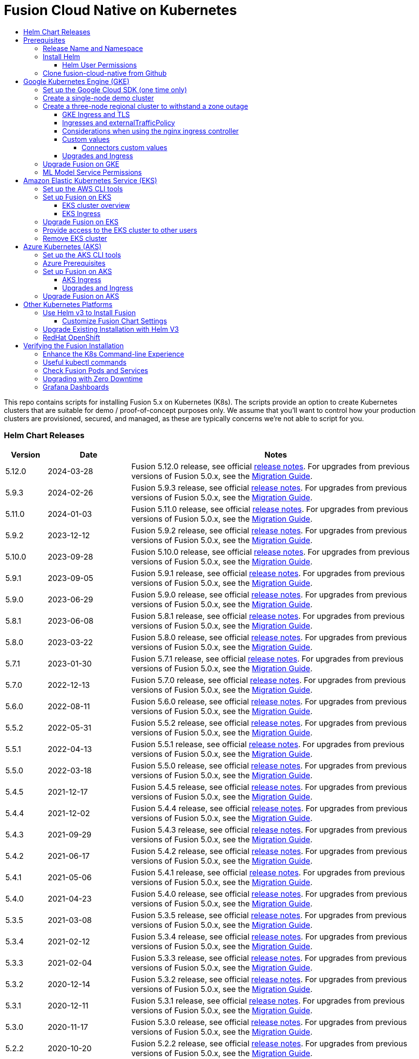 = Fusion Cloud Native on Kubernetes
:toc:
:toclevels: 4
:toc-title:
:migration-guide: https://github.com/lucidworks/fusion-cloud-native/tree/master/migrations

This repo contains scripts for installing Fusion 5.x on Kubernetes (K8s). The scripts provide an option to create Kubernetes clusters that are suitable for demo / proof-of-concept purposes only.
We assume that you'll want to control how your production clusters are provisioned, secured, and managed, as these are typically concerns we're not able to script for you.

// tag::body[]

// tag::releases[]

=== Helm Chart Releases
[width="100%",cols="1,2,7",options="header"]
|=========================================================
|Version|Date|Notes
|5.12.0|2024-03-28|Fusion 5.12.0 release, see official https://doc.lucidworks.com/fusion/5.12/2sq5ks/fusion-5-12-0[release notes]. For upgrades from previous versions of Fusion 5.0.x, see the {migration-guide}[Migration Guide].
|5.9.3|2024-02-26|Fusion 5.9.3 release, see official https://doc.lucidworks.com/fusion/5.9/lqgbgi/fusion-5-9-3[release notes]. For upgrades from previous versions of Fusion 5.0.x, see the {migration-guide}[Migration Guide].
|5.11.0|2024-01-03|Fusion 5.11.0 release, see official https://doc.lucidworks.com/fusion/5.11/dmayvi/fusion-5-11-0[release notes]. For upgrades from previous versions of Fusion 5.0.x, see the {migration-guide}[Migration Guide].
|5.9.2|2023-12-12|Fusion 5.9.2 release, see official https://doc.lucidworks.com/fusion/5.9/39hg5n/fusion-5-9-2[release notes]. For upgrades from previous versions of Fusion 5.0.x, see the {migration-guide}[Migration Guide].
|5.10.0|2023-09-28|Fusion 5.10.0 release, see official https://doc.lucidworks.com/fusion/5.10/ce6szc/fusion-5-10-0[release notes]. For upgrades from previous versions of Fusion 5.0.x, see the {migration-guide}[Migration Guide].
|5.9.1|2023-09-05|Fusion 5.9.1 release, see official https://doc.lucidworks.com/fusion/5.9/ht2sax/fusion-5-9-1[release notes]. For upgrades from previous versions of Fusion 5.0.x, see the {migration-guide}[Migration Guide].
|5.9.0|2023-06-29|Fusion 5.9.0 release, see official http://doc.lucidworks.com/fusion/5.9/kpv8sh/fusion-5-9-0[release notes]. For upgrades from previous versions of Fusion 5.0.x, see the {migration-guide}[Migration Guide].
|5.8.1|2023-06-08|Fusion 5.8.1 release, see official https://doc.lucidworks.com/fusion/5.8/608v1q/fusion-5-8-1[release notes]. For upgrades from previous versions of Fusion 5.0.x, see the {migration-guide}[Migration Guide].
|5.8.0|2023-03-22|Fusion 5.8.0 release, see official https://doc.lucidworks.com/fusion/5.8/2k5m8y/fusion-5-8-0-release-notes[release notes]. For upgrades from previous versions of Fusion 5.0.x, see the {migration-guide}[Migration Guide].
|5.7.1|2023-01-30|Fusion 5.7.1 release, see official https://doc.lucidworks.com/fusion/5.7/dvb7jr/fusion-5-7-1-release-notes[release notes]. For upgrades from previous versions of Fusion 5.0.x, see the {migration-guide}[Migration Guide].
|5.7.0|2022-12-13|Fusion 5.7.0 release, see official https://doc.lucidworks.com/fusion/5.7/3c6x8l/fusion-5-7-0-release-notes[release notes]. For upgrades from previous versions of Fusion 5.0.x, see the {migration-guide}[Migration Guide].
|5.6.0|2022-08-11|Fusion 5.6.0 release, see official https://doc.lucidworks.com/fusion/5.6/mme9fq/fusion-5-6-0-release-notes[release notes]. For upgrades from previous versions of Fusion 5.0.x, see the {migration-guide}[Migration Guide].
|5.5.2|2022-05-31|Fusion 5.5.2 release, see official https://doc.lucidworks.com/fusion/5.5/k63wv1/fusion-5-5-2-release-notes[release notes]. For upgrades from previous versions of Fusion 5.0.x, see the {migration-guide}[Migration Guide].
|5.5.1|2022-04-13|Fusion 5.5.1 release, see official https://doc.lucidworks.com/fusion/5.5/drg5sz/fusion-5-5-1-release-notes[release notes]. For upgrades from previous versions of Fusion 5.0.x, see the {migration-guide}[Migration Guide].
|5.5.0|2022-03-18|Fusion 5.5.0 release, see official https://doc.lucidworks.com/fusion/5.5/301ya6/fusion-5-5-0-release-notes[release notes]. For upgrades from previous versions of Fusion 5.0.x, see the {migration-guide}[Migration Guide].
|5.4.5|2021-12-17|Fusion 5.4.5 release, see official https://doc.lucidworks.com/fusion/5.4/20lnzz/fusion-5-4-5-release-notes[release notes]. For upgrades from previous versions of Fusion 5.0.x, see the {migration-guide}[Migration Guide].
|5.4.4|2021-12-02|Fusion 5.4.4 release, see official https://doc.lucidworks.com/fusion/5.4/z3r8fr/fusion-5-4-4-release-notes[release notes]. For upgrades from previous versions of Fusion 5.0.x, see the {migration-guide}[Migration Guide].
|5.4.3|2021-09-29|Fusion 5.4.3 release, see official https://doc.lucidworks.com/fusion/5.4/so9yqn/fusion-5-4-3-release-notes[release notes]. For upgrades from previous versions of Fusion 5.0.x, see the {migration-guide}[Migration Guide].
|5.4.2|2021-06-17|Fusion 5.4.2 release, see official https://doc.lucidworks.com/fusion/5.4/xl26i1/fusion-5-4-2-release-notes[release notes]. For upgrades from previous versions of Fusion 5.0.x, see the {migration-guide}[Migration Guide].
|5.4.1|2021-05-06|Fusion 5.4.1 release, see official https://doc.lucidworks.com/fusion/5.4/gzd3zh/fusion-5-4-1-release-notes[release notes]. For upgrades from previous versions of Fusion 5.0.x, see the {migration-guide}[Migration Guide].
|5.4.0|2021-04-23|Fusion 5.4.0 release, see official https://doc.lucidworks.com/fusion/5.4/27f812/fusion-5-4-0-release-notes[release notes]. For upgrades from previous versions of Fusion 5.0.x, see the {migration-guide}[Migration Guide].
|5.3.5|2021-03-08|Fusion 5.3.5 release, see official https://doc.lucidworks.com/fusion/5.3/11255/fusion-5-3-5-release-notes[release notes]. For upgrades from previous versions of Fusion 5.0.x, see the {migration-guide}[Migration Guide].
|5.3.4|2021-02-12|Fusion 5.3.4 release, see official https://doc.lucidworks.com/fusion/5.3/11250/fusion-5-3-4-release-notes[release notes]. For upgrades from previous versions of Fusion 5.0.x, see the {migration-guide}[Migration Guide].
|5.3.3|2021-02-04|Fusion 5.3.3 release, see official https://doc.lucidworks.com/fusion/5.3/10919/fusion-5-3-3-release-notes[release notes]. For upgrades from previous versions of Fusion 5.0.x, see the {migration-guide}[Migration Guide].
|5.3.2|2020-12-14|Fusion 5.3.2 release, see official https://doc.lucidworks.com/fusion/5.3/10898/fusion-5-3-2-release-notes[release notes]. For upgrades from previous versions of Fusion 5.0.x, see the {migration-guide}[Migration Guide].
|5.3.1|2020-12-11|Fusion 5.3.1 release, see official https://doc.lucidworks.com/fusion/5.3/10899/fusion-5-3-1-release-notes[release notes]. For upgrades from previous versions of Fusion 5.0.x, see the {migration-guide}[Migration Guide].
|5.3.0|2020-11-17|Fusion 5.3.0 release, see official https://doc.lucidworks.com/fusion/5.3/10876/fusion-5-3-0-release-notes[release notes]. For upgrades from previous versions of Fusion 5.0.x, see the {migration-guide}[Migration Guide].
|5.2.2|2020-10-20|Fusion 5.2.2 release, see official https://doc.lucidworks.com/fusion/5.3/10877/fusion-5-2-2-release-notes[release notes]. For upgrades from previous versions of Fusion 5.0.x, see the {migration-guide}[Migration Guide].
|5.1.5|2020-10-20|Fusion 5.1.5 release, see official https://doc.lucidworks.com/fusion/5.3/10880/fusion-5-1-5-release-notes[release notes]. For upgrades from previous versions of Fusion 5.0.x, see the {migration-guide}[Migration Guide].
|5.2.0|2020-08-18|Fusion 5.2.0 release, see official https://doc.lucidworks.com/fusion/5.3/10878/fusion-5-2-0-release-notes[release notes]. For upgrades from previous versions of Fusion 5.0.x, see the {migration-guide}[Migration Guide].
|5.1.4|2020-06-25|Fusion 5.1.4 release, see official https://doc.lucidworks.com/fusion/5.3/10885/fusion-5-1-4-release-notes[release notes]. For upgrades from previous versions of Fusion 5.0.x, see the {migration-guide}[Migration Guide].
|5.1.3|2020-06-18|Fusion 5.1.3 release, see official https://doc.lucidworks.com/fusion/5.3/10887/fusion-5-1-3-release-notes[release notes]. For upgrades from previous versions of Fusion 5.0.x, see the {migration-guide}[Migration Guide].
|5.1.2|2020-05-14|Fusion 5.1.2 release, see official https://doc.lucidworks.com/fusion/5.3/10879/fusion-5-1-2-release-notes[release notes]. For upgrades from previous versions of Fusion 5.0.x, see the {migration-guide}[Migration Guide]. *IMPORTANT*: Fusion 5.1.2 *does not work* with Kubernetes version 1.17+ due to an issue introduced in Java 1.8.0_252 which prevents access to the K8s API service[release notes]. If you're running K8s 1.17+, please run Fusion 5.1.1 until 5.1.3 is released.
|5.1.1|2020-04-08|Fusion 5.1.1 release, see official https://doc.lucidworks.com/fusion/5.3/10882/fusion-5-1-1-release-notes[release notes]. For upgrades from previous versions of Fusion 5.0.x, see the {migration-guide}[Migration Guide].
|5.1.0|2020-03-12|Fusion 5.1.0 release, see official https://doc.lucidworks.com/fusion/5.3/10883/fusion-5-1-0-release-notes[release notes]. For upgrades from previous versions of Fusion 5.0.x, see the {migration-guide}[Migration Guide].
|5.0.3-4|2020-02-26|Updated query pipeline service to support filtering Solr pods by hostname regex match, e.g. `lw.nodeFilter=host:search` will send queries to Solr pods that contain "search" in their hostname. This is useful when using TLOG and PULL replica types where you don’t want queries to go to nodes hosting TLOG replicas and only want to target PULL replicas.
|5.0.3-3|2020-02-19|Updated `apiVersion` to `apps/v1` for the logstash statefulset to support Kubernetes v1.17+. If you're running previous versions of the Fusion 5 Helm chart, you will need to delete the logstash statefulset before upgrading to `5.0.3-3` (or beyond); `kubectl delete sts <RELEASE>-logstash`. The logstash statefulset will get re-created during the upgrade; this operation does not delete the PVC, so the data will remain intact.
|5.0.3-2|2020-01-23|Improved accuracy of histogram metrics reported for query pipelines. Improved the ML model service Helm chart to allow easier overriding of the Python sidecar image.
|5.0.3-1|2020-01-08|Update `webapps` service to correctly deploy AppStudio WAR files
|5.0.2|2019-12-18|Fusion 5.0.2 release, see official https://doc.lucidworks.com/fusion/5.3/10886/fusion-5-0-2-release-notes[release notes]. Please be sure to upgrade to Helm v3 for installing Fusion 5.0.2.
|=========================================================

__Please update the `CHART_VERSION` in the upgrade script for your cluster to point at the latest version of the Helm chart.__

// end::releases[]

// tag::prerequisites[]
== Prerequisites

This section covers prerequisites and background knowledge needed to help you understand the structure of this document and how the Fusion installation process works with Kubernetes.

=== Release Name and Namespace

Before installing Fusion, you need to choose a https://kubernetes.io/docs/concepts/overview/working-with-objects/namespaces/[Kubernetes namespace] to install Fusion into.
Think of a K8s namespace as a virtual cluster within a physical cluster. You can install multiple instances of Fusion in the same cluster *in separate namespaces*.
However, please [.underline]#do not# install more than one Fusion release in the same namespace.

__NOTE: All Fusion services must run in the same namespace, i.e. you should not try to split a Fusion cluster across multiple namespaces.__

Use a short name for the namespace, containing only letters, digits, or dashes (no dots or underscores). The setup scripts in this repo use the namespace for the Helm release name by default.

=== Install Helm

Helm is a package manager for Kubernetes that helps you install and manage applications on your Kubernetes cluster.
Regardless of which Kubernetes platform you're using, you need to install *`helm`* as it is required to install Fusion for any K8s platform.
On MacOS, you can do:
```
brew install kubernetes-helm
```
If you already have helm installed, make sure you're using the latest version:
```
brew upgrade kubernetes-helm
```
For other OS, please refer to the Helm installation docs: https://helm.sh/docs/using_helm/

The Fusion helm chart requires that helm is greater than version `3.0.0`; check your Helm version by running `helm version --short`.

==== Helm User Permissions

If you require that fusion is installed by a user with minimal permissions, instead of an admin user, then the role and cluster role that will have to be assigned to the user within the namespace that you wish to install fusion in are documented in the `install-roles` directory.

[NOTE]
When working with Kubernetes on the command-line, it's useful to create a shell alias for `kubectl`, e.g.:
```
alias k=kubectl
```

To use these role in a cluster, as an admin user first create the namespace that you wish to install fusion into:
```
k create namespace fusion-namespace
```
Apply the `role.yaml` and `cluster-role.yaml` files to that namespace

```
k apply -f cluster-role.yaml
k config set-context --current --namespace=$NAMESPACE
k apply -f role.yaml
```

Then bind the rolebinding and clusterolebinding to the install user:

```
k create --namespace fusion-namespace rolebinding fusion-install-rolebinding --role fusion-installer --user <install_user>
k create clusterrolebinding fusion-install-rolebinding --clusterrole fusion-installer --user <install_user>
```

You will then be able to run the `helm install` command as the `<install_user>`

=== Clone fusion-cloud-native from Github

You should clone this repo from github as you'll need to run the scripts on your local workstation:
```
git clone https://github.com/lucidworks/fusion-cloud-native.git
```

You should get into the habit of pulling this repo for the latest changes before performing any maintenance operations on your Fusion cluster to ensure you have the latest updates to the scripts.
```
cd fusion-cloud-native
git pull
```

Cloning the github repo is preferred so that you can pull in updates to the scripts, but if you are not a git user, then you can download the project: https://github.com/lucidworks/fusion-cloud-native/archive/master.zip.
Once downloaded, extract the zip and cd into the `fusion-cloud-native-master` directory.

// end::prerequisites[]

== Google Kubernetes Engine (GKE)

// tag::gke[]

The https://github.com/lucidworks/fusion-cloud-native/blob/master/setup_f5_gke.sh[`setup_f5_gke.sh` script^] provided in this repo is strictly optional.
The script is mainly to help those new to Kubernetes and/or Fusion get started quickly.
If you're already familiar with K8s, Helm, and GKE, then you can skip the script and just use Helm directly to install Fusion into an existing cluster or one you create yourself using the process described <<helm-only,here>>.

If you're new to Google Cloud Platform (GCP), then you need an account on https://console.cloud.google.com/freetrial/intro[Google Cloud Platform^] before you can begin deploying Fusion on GKE.

[[sdk-setup]]
=== Set up the Google Cloud SDK (one time only)

If you've already installed the `gcloud` command-line tools, you can skip to <<cluster-create,Create a Fusion cluster in GKE>>.

These steps set up your local Google Cloud SDK environment so that you're ready to use the command-line tools to manage your Fusion deployment.

Usually, you only need to perform these setup steps once.  After that, you're ready to link:#cluster-create[create a cluster].

For a nice getting started tutorial for GKE, see: https://codelabs.developers.google.com/codelabs/cloud-gke-workshop-v2/#1

.How to set up the Google Cloud SDK
. https://console.cloud.google.com/apis/library/container.googleapis.com?q=kubernetes%20engine[Enable the Kubernetes Engine API^].
. Log in to Google Cloud: `gcloud auth login`
. Set up the Google Cloud SDK:
.. `gcloud config set compute/zone <zone-name>`
+
If you are working with regional clusters instead of zone clusters, use `gcloud config set compute/region <region-name>` instead.
.. `gcloud config set core/account <email address>`
.. _New GKE projects only:_ `gcloud projects create <new-project-name>`
+
If you have already created a project, for example in the https://console.cloud.google.com/[Google Cloud Platform console^], then skip to the next step.
.. `gcloud config set project <project-name>`

Make sure you install the Kubernetes command-line tool `kubectl` using:
```
gcloud components install kubectl
gcloud components update
```

[[cluster-create]]
=== Create a single-node demo cluster

Run the https://github.com/lucidworks/fusion-cloud-native/blob/master/setup_f5_gke.sh[`setup_f5_gke.sh` script^] to install Fusion 5.x in a GKE cluster. To create a new, single-node *demo* cluster and install Fusion, simply do:
```
./setup_f5_gke.sh -c <cluster_name> -p <gcp_project_id> --create demo
```

Use the `--help` option to see script usage. If you want the script to create a cluster for you, then you need to pass the `--create` option with either `demo` or `multi_az`. If you don't want the script to create a cluster, then you need to create a cluster before running the script and simply pass the name of the existing cluster using the `-c` parameter.

If you pass `--create demo` to the script, then we create a single node GKE cluster (defaults to using `n1-standard-8` node type). The minimum node type you'll need for a 1 node cluster is an `n1-standard-8` (on GKE) which has 8 CPU and 30 GB of memory. This is cutting it very close in terms of resources as you also need to host all of the Kubernetes system pods on this same node. Obviously, this works for kicking the tires on Fusion 5.1 but is not sufficient for production workloads.

You can change the instance type using the `-i` parameter; see: https://cloud.google.com/compute/docs/regions-zones/#available for an list of which machine types are available in your desired region.

__Note: If not provided the script generates a custom values file named `gke_<cluster>_<namespace>_fusion_values.yaml` which you can use to customize the Fusion chart.__

#WARNING# If using Helm V2, the `setup_f5_gke.sh` script installs Helm's `tiller` component into your GKE cluster with the cluster admin role. If you don't want this, then please upgrade to Helm v3.

If you see an error similar to the following, then wait a few seconds and try running the `setup_f5_gke.sh` script again with the same arguments as this is usually a transient issue:
```
Error: could not get apiVersions from Kubernetes: unable to retrieve the complete list of server APIs: metrics.k8s.io/v1beta1: the server is currently unable to handle the request
```

After running the `setup_f5_gke.sh` script, proceed to the <<verifying,Verifying the Fusion Installation>> section below.

When you're ready to deploy Fusion to a production-like environment, refer to the link:https://github.com/lucidworks/fusion-cloud-native/blob/master/survival_guide/2_planning.adoc[Planning^] section of the Survival Guide.

=== Create a three-node regional cluster to withstand a zone outage

With a three-node regional cluster, nodes are deployed across three separate availability zones.

```
./setup_f5_gke.sh -c <cluster> -p <project> -n <namespace> --region <region-name> --create multi_az
```
--
* `<cluster>` value should be the name of a non-existent cluster; the script will create the new cluster.
* `<project>` must match the name of an existing project in GKE. Run `gcloud config get-value project` to get this value, or see the link:#sdk-setup[GKE setup instructions].
* `<namespace>` Kubernetes namespace to install Fusion into, defaults to `default` with release `f5`
* `<region-name>` value should be the name of a GKE region, defaults to `us-west1`. Run `gcloud config get-value compute/zone` to get this value, or see the link:#sdk-setup[GKE setup instructions] to set the value.
--
In this configuration, Kubernetes deploys a ZooKeeper and Solr pod on each of the three nodes, which allows the cluster to retain ZK quorum and remain operational after losing one node, such as during an outage in one availability zone.

When running in a multi-zone cluster, each Solr node has the `solr_zone` system property set to the zone it is running in, such as `-Dsolr_zone=us-west1-a`.

After running the `setup_f5_gke.sh` script, proceed to the <<verifying,Verifying the Fusion Installation>> section below.

When you're ready to deploy Fusion to a production-like environment, refer to the link:https://github.com/lucidworks/fusion-cloud-native/blob/master/survival_guide/2_planning.adoc[Planning^] section of the Survival Guide.

==== GKE Ingress and TLS

The Fusion proxy service provides authentication and serves as an API gateway for accessing all other Fusion services.
It's typical to use an Ingress for TLS termination in front of the proxy service.

The `setup_f5_gke.sh` supports creating an Ingress with an TLS cert for a domain you own by passing: `-t -h <hostname>`

After the script runs, you need to create an A record in GCP's DNS service to map your domain name to the Ingress IP. Once this occurs, our script setup uses https://letsencrypt.org/[Let's Encrypt] to issue a TLS cert for your Ingress.

To see the status of the Let's Encrypt issued certificate, do:
```
kubectl get managedcertificates -n <namespace> -o yaml
```

Please refer to the Kubernetes documentation on configuring an Ingress for GKE: https://cloud.google.com/kubernetes-engine/docs/tutorials/http-balancer[Setting up HTTP Load Balancing with Ingress]

NOTE: The GCP Ingress defaults to a 30 second timeout, which can lead to false negatives for long running requests such as importing apps. To configure the timeout for the backend in kubernetes:

Create a BackendConfig object in your namespace:

```
---
apiVersion: cloud.google.com/v1beta1
kind: BackendConfig
metadata:
  name: backend_config_name
spec:
  timeoutSec: 120
  connectionDraining:
    drainingTimeoutSec: 60
```

Then make sure that the following entries are in the right place in your values.yaml file:

```
api-gateway:
  service:
    annotations:
      beta.cloud.google.com/backend-config: '{"ports": {"6764":"backend_config_name"}}'
```

and upgrade your release to apply the configuration changes


==== Ingresses and externalTrafficPolicy

When running a fusion cluster behind an externally controlled LoadBalancer it can be advantageous
to configure the `externalTrafficPolicy` of the `proxy` service to `Local`. This preserves the client
source IP and avoids a second hop for LoadBalancer and NodePort type services, but risks potentially
imbalanced traffic spreading. Although when running in a cluster with a dedicated pool for spark jobs
that can scale up and down freely it can prevent unwanted request failures. This behaviour can be
altered with the `api-gateway.service.externalTrafficPolicy` value, which is set to `Local` if the example values
file is used.

__You must use `externalTrafficPolicy`=`Local` for the Trusted HTTP Realm to work correctly.__


If you are already using a custom 'values.yaml' file, create an entry for `externalTrafficPolicy` under `api-gateway` service.

```
api-gateway:
  service:
    externalTrafficPolicy: Local
```

==== Considerations when using the nginx ingress controller

If you are using the `nginx` ingress controller to fulfil your ingress definitions there are a couple
of options that are recommended to be set in the configmap:

```
enable-underscores-in-headers: "true"   # Fusion can return some headers that have underscores, these have to be explicitly enabled in nginx
proxy-body-size: "0"        # By default nginx places a maximum size on request bodies, either increase as needed or disable by setting to 0
proxy-read-timeout: "300"   # Increases the timeout for potential slow queries.
```
==== Custom values

There are some example values files that can be used as a starting point for
resources, affinity and replica count configuration in the `example-values` folder.
These can be passed to the install script using the `--values` option, for example:
```
./setup_f5_gke.sh -c <cluster> -p <project> -r <release> -n <namespace> \
  --values example-values/affinity.yaml --values example-values/resources.yaml --values example-values/replicas.yaml
```
The `--values` option can be passed multiple times, if the same configuration property is contained within multiple `values` files then the values from the latest file passed as a `--values` option are used.


// tag::connectors-values[]
===== Connectors custom values

If you are using Fusion 5.9 or later, you can specify resources and replica count per connector. This allows you to set different resource limits for each connector. If you do not set custom values for a connector, that connector uses the default values.

Set each connector's resource values in the `connector-plugin` section under `pluginValues`. The `pluginValues` section is a list of plugins and its resources. The following sample shows an example.

```
 pluginValues:
   - id: "plugin-id" <1>
     resources: <2>
       limits:
         cpu: "2"
         memory: "3Gi"
       requests:
         cpu: "250m"
         memory: "2Gi"
     replicaCount: 1 <3>
```

<1> The plugin ID. The plugin ID must match the plugin ID on the plugin ZIP file. without the `lucidworks.` prefix. For example, if the plugin ID on the plugin ZIP file is `lucidworks.sharepoint-optimized`, the plugin ID is `sharepoint-optimized`.

<2> The resources settings. You may specify the limits, the requests, and the CPU and memory for each.

<3> The number of replicas per connector. This value is 1 by default.

*IMPORTANT* After editing the `connector-plugin` section, you must reinstall the affected connector.

// end::connectors-values[]

==== Upgrades and Ingress

*IMPORTANT* If you used the `-t -h <hostname>` options when installing your cluster, our script created an additional values yaml file named `tls-values.yaml`.

To make things easier for you when upgrading, you should add the settings from this file into your main custom values yaml file, e.g.:
```
api-gateway:
  service:
    type: "NodePort"
  ingress:
    enabled: true
    host: "<hostname>"
    tls:
      enabled: true
    annotations:
      "networking.gke.io/managed-certificates": "<RELEASE>-managed-certificate"
      "kubernetes.io/ingress.class": "gce"
```
This way you don't have to remember to pass the additional `tls-values.yaml` file when upgrading.

// end::gke[]

=== Upgrade Fusion on GKE

// tag::upgrade-gke[]

Before you begin, please consult the {migration-guide}[Migration Guide].

During installation, the setup script generates a file named `gke_<cluster>_<release>_fusion_values.yaml`; use this file to customize Fusion settings.

In addition, the setup script creates a helper upgrade script to streamline the upgrade process. Look in the directory where you ran the setup script initially for a file named:

```
gke_<cluster>_<release>_upgrade_fusion.sh
```
where `<release>` is typically the same as your namespace unless you overrode the default value using the `-r` option.

After running the upgrade, use `kubectl get pods` to see the changes being applied to your cluster. It may take several minutes to perform the upgrade as new Docker images need to be pulled from DockerHub.
To see the versions of running pods, do:
```
kubectl get po -o jsonpath='{..image}'  | tr -s '[[:space:]]' '\n' | sort | uniq
```

// end::upgrade-gke[]

=== ML Model Service Permissions

// tag::ml-gke-permissions[]

A user must grant permissions to the Google service account so the ML Model Service can use Google Cloud Storage. This way you can always reference your model even if nodes are created or destroyed as part of cluster scaling.

Grant the default service account read/write access to a GCS bucket by upgrading with these changes: 

To get the service account, do:

```
gcloud iam service-accounts list | grep 'default service' | grep compute
```

In the values.yaml, provide:

```
ml-model-service:
  modelRepoImpl: gcs
  gcsBucketName: <GCS_BUCKET_NAME>
  gcsBaseDirectoryName: dev
```

// end::ml-gke-permissions[]

== Amazon Elastic Kubernetes Service (EKS)

// tag::eks[]

The https://github.com/lucidworks/fusion-cloud-native/blob/master/setup_f5_eks.sh[`setup_f5_eks.sh` script^] provided in this repo is strictly optional.
The script is mainly to help those new to Kubernetes and/or Fusion get started quickly.
If you're already familiar with K8s, Helm, and EKS, then you use Helm directly to install Fusion into an existing cluster or one you create yourself using the process described <<helm-only,here>>.

If you're new to Amazon Web Services (AWS), then please visit the Amazon Web Services https://aws.amazon.com/getting-started/[Getting Started Center] to set up an account.

If you're new to Kubernetes and EKS, then we recommend going through Amazon's https://eksworkshop.com/introduction/[EKS Workshop] before proceeding with Fusion.

[[eks-setup]]
=== Set up the AWS CLI tools

Before launching an EKS cluster, you need to install and configure `kubectl`, `aws`, `eksctl`, `aws-iam-authenticator` using the links provided below:

.Required AWS Command-line Tools:
. kubectl: https://kubernetes.io/docs/tasks/tools/install-kubectl/[Install kubectl]
. aws: https://docs.aws.amazon.com/cli/latest/userguide/cli-chap-install.html[Installing the AWS CLI]
. eksctl: https://docs.aws.amazon.com/eks/latest/userguide/getting-started-eksctl.html[Getting Started with eksctl]
. aws-iam-authenticator: https://docs.aws.amazon.com/eks/latest/userguide/install-aws-iam-authenticator.html[AWS IAM Authenticator for Kubernetes]

Run `aws configure` to configure a profile for authenticating to AWS. You'll use the profile name you configure in this step, which defaults to `default`, as the `-p` argument to the `setup_f5_eks.sh` script in the next section.

NOTE: When working in Ubuntu, avoid using the eksctl snap version. Alternative sources can have different versions that could cause command failures. Also, always make sure you are using the latest version for each one of the required tools.

[[eks-cluster-create]]
=== Set up Fusion on EKS

To create a cluster in EKS the following IAM policies are required:

* AmazonEC2FullAccess
* AWSCloudFormationFullAccess

.EKS Permissions
|===

| eks:DeleteCluster | eks:UpdateClusterVersion | eks:ListUpdates | eks:DescribeUpdate

| eks:DescribeCluster | eks:ListClusters | eks:CreateCluster |  |

|===

.VPC Permissions
|===

| ec2:DeleteSubnet | ec2:DeleteVpcEndpoints | ec2:CreateVpc | ec2:AttachInternetGateway

| ec2:DetachInternetGateway | ec2:DisassociateSubnetCidrBlock | ec2:DescribeVpcAttribute | ec2:AssociateVpcCidrBlock

| ec2:ModifySubnetAttribute | ec2:DisassociateVpcCidrBlock | ec2:CreateVpcEndpoint | ec2:DescribeVpcs

| ec2:CreateInternetGateway | ec2:AssociateSubnetCidrBlock | ec2:ModifyVpcAttribute | ec2:DeleteInternetGateway

| ec2:DeleteVpc | ec2:CreateSubnet | ec2:DescribeSubnets | ec2:ModifyVpcEndpoint

|===


.IAM Permissions
|===

| iam:CreateInstanceProfile | iam:DeleteInstanceProfile | iam:GetRole | iam:GetPolicyVersion

| iam:UntagRole | iam:GetInstanceProfile | iam:GetPolicy | iam:TagRole

| iam:RemoveRoleFromInstanceProfile | iam:DeletePolicy | iam:CreateRole | iam:DeleteRole

| iam:AttachRolePolicy | iam:PutRolePolicy | iam:ListInstanceProfiles | iam:AddRoleToInstanceProfile

| iam:CreatePolicy | iam:ListInstanceProfilesForRole | iam:PassRole | iam:DetachRolePolicy

| iam:DeleteRolePolicy | iam:CreatePolicyVersion | iam:GetRolePolicy | iam:DeletePolicyVersion

|===

Download and run the https://github.com/lucidworks/fusion-cloud-native/blob/master/setup_f5_eks.sh[`setup_f5_eks.sh` script^] to install Fusion 5.x in an EKS cluster. 

NOTE: This script does not support multiple node pools and should not be used for production clusters.

* To create a new cluster and install Fusion, run the following command:
+
[source,bash]
----
./setup_f5_eks.sh -c my-eks-cluster -p profile-name -n fusion-namespace --create demo 
----
+
** Replace `my-eks-cluster`, `profile-name`, and `fusion-namespace` with your cluster, profile, and namespace values.
** Pass the `--create` option with either `demo` or `multi_az`.
* To use an existing cluster and install Fusion, run the following command:
+
[source,bash]
----
./setup_f5_eks.sh -c cluster-name -p profile-name
----
+
** Replace `cluster-name` with the name of the cluster you already created.
** Replace `profile-name` with the name of your profile.

The profile is automatically set to `default` if you ran the AWS configure command without giving the profile a name.

Use the `--help` option to see full script usage.

WARNING: If using Helm V2, the `setup_f5_eks.sh` script installs Helm's `tiller` component into your EKS cluster with the cluster admin role. If you don't want this, then please upgrade to Helm v3.

WARNING: The `setup_f5_eks.sh` script creates a service account that provides S3 read-only permissions to the created pods.

After running the `setup_f5_eks.sh` script, proceed to the <<verifying,Verifying the Fusion Installation>> section below.

==== EKS cluster overview

The EKS cluster is created using `eksctl` (https://eksctl.io/). By default it will setup the following resources in your AWS account:

- A dedicated VPC for the EKS cluster in the specified region with CIDR: `192.168.0.0/16`
- 3 Public and 3 Private subnets within the created VPC, each with a `/19` CIDR range, along with the corresponding route tables.
- A NAT gateway in each Public subnet
- An Auto Scaling Group of the instance type specified by the script, which defaults to `m5.2xlarge`, with 3 instances spanning the public subnets.

See https://eksctl.io/usage/vpc-networking/ for more information on the networking setup.

==== EKS Ingress

The `setup_f5_eks.sh` script exposes the Fusion proxy service on an external DNS name provided by an ELB over HTTP. This is done for demo or getting started purposes. However, you're strongly encouraged to configure a K8s Ingress with TLS termination in front of the proxy service.
See: https://aws.amazon.com/premiumsupport/knowledge-center/terminate-https-traffic-eks-acm/

Our EKS script creates a classic ELB for exposing fusion proxy service. In case you need to change this behavior and use https://github.com/kubernetes-sigs/aws-load-balancer-controller[AWS Load Balancer Controller^] instead you can use the following parameters when  running the `setup_f5_eks.sh` script:

```
--deploy-alb     # Tells the script to deploy an ALB
```

By default the `kube-system` namespace is being used for installing the `aws-load-balancer-controller` because pods `priorityClassName` is set to `system-cluster-critical`.

In case you need to deploy an internal ALB you can use the `--internal-alb` option. This will create the nodes in the internal subnets. Fusion will be reachable from an AWS instance located in any of the external subnets on the same VPC. To use an ALB also an ingress with a DNS name is required, you can use the `-h` option to create an ingress with the required DNS name.

Finally, use Route 53 or your DNS provider for creating an A ALIAS DNS record for your DNS name pointing to the ingress ADRESS. You can get the address listing the ingress using the command `kubectl get ing`.


// end::eks[]

=== Upgrade Fusion on EKS

// tag::upgrade-eks[]

Before you begin, please consult the {migration-guide}[Migration Guide].

To make things easier for you, our setup script creates an upgrade script you can use to perform upgrades, see:

```
eks_<cluster>_<release>_upgrade_fusion.sh
```
// end::upgrade-eks[]

// tag::eks[]
=== Provide access to the EKS cluster to other users

Initially, only the user that created the Amazon EKS cluster has `system:masters` permissions to configure the cluster. In order to extend the permissions, a `ConfigMap` should be created to allow access to IAM users or roles.

For providing these permissions, use the following yaml file as a template, replacing the required values:

aws-auth.yaml
```
apiVersion: v1
kind: ConfigMap
metadata:
  name: aws-auth
  namespace: kube-system
data:
  mapRoles: |
    - rolearn: <node_instance_role_arn>
      username: system:node:{{EC2PrivateDNSName}}
      groups:
        - system:bootstrappers
        - system:nodes
  mapUsers: |
    - userarn: arn:aws:iam::<account_id>:user/<username>
      username: <username>
      groups:
        - system:masters
```

Use the following command for applying the yaml file: `kubectl apply -f aws-auth.yaml`

=== Remove EKS cluster

In case you have deployed an ALB ingress controller, you would need to remove the policy that was created for managing the ALB before removing the cluster. You can use the following command for it:

```
aws iam --profile <profile-name> delete-policy --policy-arn arn:aws:iam::<account_id>:policy/eksctl-<cluster-name>-alb-policy
```

Also you can remove it manually using the https://console.aws.amazon.com/iam/home?region=us-west-2#/policies[AWS IAM console], searching for `eksctl-<cluster-name>-alb-policy`.

After that you should remove the ALB with `helm delete`, list the current releases with `helm list`.

The EKS cluster is created using Cloudformation stacks so you need to remove them to delete the cluster, you can check them in the https://us-west-2.console.aws.amazon.com/cloudformation/home?region=us-west-2#/stacks?filteringText=&filteringStatus=active&viewNested=true&hideStacks=false[AWS Cloudformation Console], check for the following stacks:

- eksctl-<cluster-name>-nodegroup-standard-workers
- eksctl-<cluster-name>-cluster

The `eksctl-<cluster-name>-nodegroup-standard-workers` stack should be the first to be removed. After that we can remove the `eksctl-<cluster-name>-cluster` stack.

Also you can use the following commands>:
```
aws cloudformation --profile <profile-name> delete-stack --stack-name eksctl-<cluster-name>-nodegroup-standard-workers
aws cloudformation --profile <profile-name> delete-stack --stack-name eksctl-<cluster-name>-cluster

```

// end::eks[]

== Azure Kubernetes (AKS)

// tag::aks[]

The https://github.com/lucidworks/fusion-cloud-native/blob/master/setup_f5_aks.sh[`setup_f5_aks.sh` script^] provided in this repo is strictly optional.
The script is mainly to help those new to Kubernetes and/or Fusion get started quickly.
If you're already familiar with K8s, Helm, and AKS, then you use Helm directly to install Fusion into an existing cluster or one you create yourself using the process described <<helm-only,here>>.

If you're new to Azure, then please visit https://azure.microsoft.com/en-us/free/search/[^] to set up an account.

[[aks-setup]]
=== Set up the AKS CLI tools

Before launching an AKS cluster, you need to install and configure `kubectl` and `az` using the links provided below:

.Required AKS Command-line Tools:
. `kubectl`: https://kubernetes.io/docs/tasks/tools/install-kubectl/[Install kubectl]
. `az`: https://docs.microsoft.com/en-us/cli/azure/install-azure-cli?view=azure-cli-latest[Installing the Azure CLI]

To confirm your account access and command-line tools are set up correctly, run the `az login` command (`az login –help` to see available options).

=== Azure Prerequisites

To launch a cluster in AKS (or pretty much do anything with Azure) you need to setup a Resource Group. Resource Groups are a way of organizing and managing related resources in Azure.
For more information about resource groups, see https://docs.microsoft.com/en-us/azure/azure-resource-manager/resource-group-overview#resource-groups[^].

You also need to choose a location where you want to spin up your AKS cluster, such as `westus2`. For a list of locations you can choose, see https://azure.microsoft.com/en-us/global-infrastructure/locations/[^].

Use the Azure console in your browser to create a resource group, or simply do:
```
az group create -g $AZURE_RESOURCE_GROUP -l $AZURE_LOCATION
```

.To recap, you should have the following requirements in place:
. Azure Account set up.
. `azure-cli` (`az`) command-line tools installed.
. `az` login working.
. Created an Azure Resource Group and selected a location to launch the cluster.

[[aks-cluster-create]]
=== Set up Fusion on AKS

Download and run the https://github.com/lucidworks/fusion-cloud-native/blob/master/setup_f5_aks.sh[`setup_f5_aks.sh` script^] to install Fusion 5.x in a AKS cluster. To create a new cluster and install Fusion, simply do:
```
./setup_f5_aks.sh -c <cluster_name> -p <aks_resource_group>
```
If you don't want the script to create a cluster, then you need to create a cluster before running the script and simply pass the name of the existing cluster using the `-c` parameter.

Use the `--help` option to see full script usage.

By default, our script installs Fusion into the default namespace; think of a K8s namespace as a virtual cluster within a physical cluster. You can install multiple instances of Fusion in the same cluster in separate namespaces. However, please do not install more than one Fusion release in the same namespace.

You can override the namespace using the `-n` option. In addition, our script uses f5 for the Helm release name; you can customize this using the `-r` option. Helm uses the release name you provide to track a specific instance of an installation, allowing you to perform updates and rollback changes for that specific release only.

You can also pass the `--preview` option to the script, which enables soon-to-be-released features for AKS, such as deploying a multi-zone cluster across 3 availability zones for higher availability guarantees. For more information about the Availability Zone feature, see https://docs.microsoft.com/en-us/azure/aks/availability-zones[^].

It takes a while for AKS to spin up the new cluster. The cluster will have three Standard_D4_v3 nodes which have 4 CPU cores and 16 GB of memory. Behind the scenes, our script calls the `az aks create` command.

WARNING: If using Helm V2, the `setup_f5_aks.sh` script installs Helm's `tiller` component into your AKS cluster with the cluster admin role. If you don't want this, then please upgrade to Helm v3.

After running the `setup_f5_aks.sh` script, proceed to <<verifying,Verifying the Fusion Installation>>.

==== AKS Ingress

The `setup_f5_aks.sh` script exposes the Fusion proxy service on an external IP over HTTP. This is done for demo or getting started purposes. However, you're strongly encouraged to configure a K8s Ingress with TLS termination in front of the proxy service.

Use the `-t` and `-h <hostname>` options to have our script create an Ingress with a TLS certificate issued by Let's Encrypt.

==== Upgrades and Ingress

IMPORTANT: If you used the `-t -h <hostname>` options when installing your cluster, our script created an additional values yaml file named `tls-values.yaml`.

To make things easier for you when upgrading, you should add the settings from this file into your main custom values yaml file.  For example:
```
api-gateway:
  service:
    type: "NodePort"
  ingress:
    enabled: true
    host: "<hostname>"
    tls:
      enabled: true
    annotations:
      "networking.gke.io/managed-certificates": "<RELEASE>-managed-certificate"
      "kubernetes.io/ingress.class": "gce"
```
This way, you don't have to remember to pass the additional `tls-values.yaml` file when upgrading.
// end::aks[]

=== Upgrade Fusion on AKS

// tag::upgrade-aks[]

Before you begin, please consult the {migration-guide}[Migration Guide].

To make things easier for you, our setup script creates an upgrade script you can use to perform upgrades, see:

```
aks_<cluster>_<release>_upgrade_fusion.sh
```
// end::upgrade-aks[]

== Other Kubernetes Platforms

// tag::other[]

If you're not running on a managed K8s platform like GKE, AKS, or EKS, you can use Helm to install the Fusion chart to an existing Kubernetes cluster. 

Fusion version 5.5 now includes support for the Rancher Kubernetes Engine (RKE) platform. Before deploying Fusion to RKE, you must download and install the link:https://rancher.com/docs/rke/latest/en/[RKE^] software. After configuring your cluster, you can proceed with the Helm v3 installation.

[NOTE]
You must have a working cluster configured before performing the Helm v3 installation. 


[[helm-only]]
=== Use Helm v3 to Install Fusion

You should upgrade to the latest version of Helm v3 for working with Fusion. If you need to keep Helm V2 for other clusters,
ensure Helm V3 is ahead of Helm V2 in your working shell's PATH before proceeding.

==== Customize Fusion Chart Settings

Fusion aims to be well-configured out-of-the-box, but you can customize any of the built-in settings using a custom values `YAML` file. If you use one of our setup scripts, such as `setup_f5_gke.sh`, then it will create a custom values YAML file for you the first time you run it using the https://github.com/lucidworks/fusion-cloud-native/blob/master/customize_fusion_values.yaml.example[`customize_fusion_values.yaml.example`^] as a template.

If you're working with Helm directly and not using one of our setup scripts, then run the https://github.com/lucidworks/fusion-cloud-native/blob/master/customize_fusion_values.sh[`customize_fusion_values.sh`^] script to create a custom values YAML file from our https://github.com/lucidworks/fusion-cloud-native/blob/master/customize_fusion_values.yaml.example[`customize_fusion_values.yaml.example`^] template as a starting point:
```
./customize_fusion_values.sh  -c <cluster> -n <namespace> \
  --provider <provider> --num-solr 1 --node-pool "<node_pool>"
```

NOTE: Pass `--help` for usage details.

In this example:

* `<provider>` is the K8s platform you're running on, such as `gke`

* `<cluster>` is the name of your cluster

* `<namespace>` is the K8s namespace where you plan to install Fusion

NOTE: The `--node-pool` option specifies the node selector label for determining which nodes to run Fusion pods. You can pass `"{}"` to let Kubernetes decide which nodes to schedule pods on.

This file is referred to as `${MY_VALUES}` in the commands belo. Replace the filename with the correct filename for your environment. Keep this file handy, as you'll need it to customize Fusion settings and upgrade to a newer version.

Review the settings in the custom values YAML file to ensure the defaults are appropriate for your environment, including the number of Solr and Zookeeper replicas.

Add the Lucidworks Helm repo:
```
helm repo add lucidworks https://charts.lucidworks.com
```

The `customize_fusion_values.sh` script creates an upgrade script to install/upgrade Fusion into Kubernetes using Helm. Look in the directory where you ran `customize_fusion_values.sh` for a script named like:
`<provider>_<cluster>_<namespace>_upgrade_fusion.sh`. Run this script to install Fusion.

// end::other[]

===  Upgrade Existing Installation with Helm V3

// tag::upgrade-other[]

Before you begin, please consult the {migration-guide}[Migration Guide].

To update an existing installation, do:
```
RELEASE=f5
NAMESPACE=default
helm repo update
helm upgrade ${RELEASE} "lucidworks/fusion" --namespace "${NAMESPACE}" --values "${MY_VALUES}"
```

Except for Zookeeper, all K8s deployments and statefulsets use a RollingUpdate update policy:
```
  strategy:
    rollingUpdate:
      maxSurge: 25%
      maxUnavailable: 25%
    type: RollingUpdate
```

Zookeeper instances use `OnDelete` to avoid changing critical stateful pods in the Fusion deployment.
To apply changes to Zookeeper after performing the upgrade (uncommon), you need to manually delete the pods. For example:
```
kubectl delete pod f5-zookeeper-0
```

IMPORTANT: Delete one pod at a time, and verify the new pod is healthy and serving traffic before deleting the next healthy pod.

Alternatively, you can set the `updateStrategy` under the `zookeeper` section in your `"${MY_VALUES}"` file:

```
solr:
  ...
  zookeeper:
    updateStrategy:
      type: "RollingUpdate"
```
// end::upgrade-other[]

// tag::other[]
=== RedHat OpenShift

We can deploy Fusion in an existing OpenShift cluster. This cluster should be created using https://cloud.redhat.com/openshift/install[OpenShift Infrastructure Provider^]. A Red Hat Customer Portal account is required. OpenShift Online services are not supported.

The easiest way to install on OpenShift is to run the `setup_f5_k8s.sh` script for your *existing* cluster; use the `--help` option to see script usage. For instance, the following command will install Fusion 5 into the specified namespace (`-n`) and OpenShift cluster (`-c`):

```
./setup_f5_k8s.sh -c <CLUSTER> -n <NAMESPACE> --provider oc
```

Tip: `kubectl` should work with your OpenShift cluster (see: https://docs.openshift.com/container-platform/4.1/cli_reference/usage-oc-kubectl.html) and Lucidworks recommends installing the latest `kubectl` for your workstation instead of using `oc` for installing Fusion 5. However, if you do not have `kubectl` installed, then you'll need to update the upgrade script created by `setup_f5_k8s.sh` to use `oc` instead of `kubectl` (search and replace on the BASH script using a text editor).

When you're ready to deploy Fusion to a production-like environment, refer to the link:https://github.com/lucidworks/fusion-cloud-native/blob/master/survival_guide/2_planning.adoc[Planning^] section of the Survival Guide.

Lucidworks recommends using Helm v3, but in case Tiller is required for Helm v2, the cluster security needs to be relaxed to allow images to run with different UIDs:
```
oc adm policy add-scc-to-group anyuid system:authenticated
```

// end::other[]

// tag::verify[]

[[verifying]]
== Verifying the Fusion Installation

In this section, we provide some tips on how to verify the Fusion installation. 

TIP: Check if the Fusion Admin UI is available at `\https://<fusion-host>:6764/admin/`.

Let's review some useful kubectl commands.

=== Enhance the K8s Command-line Experience

Here is a list of tools we found useful for improving your command-line experience with Kubernetes:

* krew (kubectl plugin mgr): https://github.com/kubernetes-sigs/krew/
* kube-ps1 (show current context on command line prompt): https://github.com/jonmosco/kube-ps1
* kubectx / kubens (switch between clusters / namespaces): https://github.com/ahmetb/kubectx

=== Useful kubectl commands

// tag::useful-kubectl-commands[]

kubectl reference: https://kubernetes.io/docs/reference/generated/kubectl/kubectl-commands

Set the namespace for `kubectl` if not using the default:
```
kubectl config set-context --current --namespace=<NAMESPACE>
```
__This saves you from having to pass `-n` with every command.__

Get a list of running pods: `k get pods`

Get logs for a pod using a label: `k logs –l app.kubernetes.io/component=query-pipeline`

Get pod deployment spec and details: `k get pods <pod_id> -o yaml`

Get details about a pod events: `k describe po <pod_id>`

Port forward to a specific pod: `k port-forward <pod_id> 8983:8983`

SSH into a pod: `k exec -it <pod_id> -- /bin/bash`

CPU/Memory usage report for pods: `k top pods`

Forcefully kill a pod: `k delete po <pod_id> --force --grace-period 0`

Scale up (or down) a deployment: `k scale deployment.v1.apps/<id> --replicas=N`

Get a list of pod versions: `k get po -o jsonpath='{..image}'  | tr -s '[[:space:]]' '\n' | sort | uniq`

=== Check Fusion Pods and Services

Once the install script completes, you can check that all pods and services are available using:
```
kubectl get pods
```
// end::useful-kubectl-commands[]

If all goes well, you should see a list of pods similar to:
```
NAME                                                        READY   STATUS    RESTARTS   AGE
seldon-controller-manager-6675874894-qxwrv                  1/1     Running   0          8m45s
f5-admin-ui-74d794f4f8-m5jms                                1/1     Running   0          8m45s
f5-ambassador-fd6b9b5dc-7ghf6                               1/1     Running   0          8m43s
f5-api-gateway-6b9998b9c-tmchk                              1/1     Running   0          8m45s
f5-auth-ui-7565564b4c-rdc74                                 1/1     Running   0          8m42s
f5-classic-rest-service-0                                   1/1     Running   3          8m44s
f5-devops-ui-77bb867ffb-fbzxd                               1/1     Running   0          8m42s
f5-fusion-admin-78b8f8fc7f-4d7l8                            1/1     Running   0          8m42s
f5-fusion-indexing-599c8d448-xzsvm                          1/1     Running   0          8m44s
f5-insights-665fd9f6fc-g5psw                                1/1     Running   0          8m43s
f5-job-launcher-84dd4c5c96-p8528                            1/1     Running   0          8m44s
f5-job-rest-server-6d44d964b8-xtnxw                         1/1     Running   0          8m45s
f5-logstash-0                                               1/1     Running   0          8m45s
f5-ml-model-service-6987dc94c9-9ppp8                        2/2     Running   1          8m45s
f5-monitoring-grafana-5d499dbb58-pzw72                      1/1     Running   0          10m
f5-monitoring-prometheus-kube-state-metrics-54d6678dv9h7h   1/1     Running   0          10m
f5-monitoring-prometheus-pushgateway-7d65c65b85-vwrwf       1/1     Running   0          10m
f5-monitoring-prometheus-server-0                           2/2     Running   0          10m
f5-pm-ui-86cbc5bb65-nd2n8                                   1/1     Running   0          8m44s
f5-pulsar-bookkeeper-0                                      1/1     Running   0          8m45s
f5-pulsar-broker-b56cc776f-56msx                            1/1     Running   0          8m45s
f5-query-pipeline-5d75d7d5f4-l2mdf                          1/1     Running   0          8m43s
f5-connectors-7bb6cfc65f-7wfs2                              1/1     Running   0          8m42s
f5-connectors-backend-987fdc648-dldwv                       1/1     Running   0          8m45s
f5-rules-ui-6b9d55b78f-9hzzj                                1/1     Running   0          8m43s
f5-solr-0                                                   1/1     Running   0          8m44s
f5-solr-exporter-c4687c785-jsm7x                            1/1     Running   0          8m45s
f5-ui-6cdbcc68c6-rj9cq                                      1/1     Running   0          8m45s
f5-webapps-6d6bb9bfd-hm4qx                                  1/1     Running   0          8m45s
f5-workflow-controller-7b66679fb7-sjbvp                     1/1     Running   0          8m44s
f5-zookeeper-0                                              1/1     Running   0          8m45s
```
The number of pods per deployment / statefulset will vary based on your cluster size and replicaCount settings in your custom values YAML file.
Also, don't worry if you see some pods having been restarted as that just means they were too slow to come up and Kubernetes killed and restarted them.
You do want to see at least one pod running for every service. If a pod is not running after waiting a sufficient amount of time,
use `kubectl logs <pod_id>` to see the logs for that pod; to see the logs for previous versions of a pod, use: `kubectl logs <pod_id> -p`.
You can also look at the actions Kubernetes performed on the pod using `kubectl describe po <pod_id>`.

To see a list of Fusion services, do:
```
kubectl get svc
```

For an overview of the various Fusion 5 microservices, see: https://doc.lucidworks.com/fusion/5.3/149/fusion-microservices

Once you're ready to build a Fusion cluster for production, please see the https://github.com/lucidworks/fusion-cloud-native/tree/master/survival_guide[Fusion 5 Survival Guide] in this repo.

=== Upgrading with Zero Downtime

One of the most powerful features provided by Kubernetes and a cloud-native microservices architecture is the ability to do a rolling update on a live cluster. Fusion 5 allows customers to upgrade from Fusion 5.x.y to a later 5.x.z version on a live cluster with zero downtime or disruption of service.

When Kubernetes performs a rolling update to an individual microservice, there will be a mix of old and new services in the cluster concurrently (only briefly in most cases) and requests from other services will be routed to both versions. Consequently, Lucidworks ensures all changes we make to our service do not break the API interface exposed to other services in the same 5.x line of releases. We also ensure stored configuration remains compatible in the same 5.x release line.

Lucidworks releases minor updates to individual services frequently, so our customers can pull in those upgrades using Helm at their discretion.

To upgrade your cluster at any time, use the `--upgrade` option with our setup scripts in this repo.

The scripts in this repo automatically pull in the latest chart updates from our Helm repository and deploy any updates needed by doing a diff of your current installation and the latest release from Lucidworks.
To see what would be upgraded, you can pass the `--dry-run` option to the script.

=== Grafana Dashboards

Get the initial Grafana password from a K8s secret by doing:

```
kubectl get secret --namespace "${NAMESPACE}" ${RELEASE}-monitoring-grafana \
  -o jsonpath="{.data.admin-password}" | base64 --decode ; echo
```

With Grafana, you can either setup a temporary port-forward to a Grafana pod or expose Grafana on an external IP using a K8s LoadBalancer.
To define a LoadBalancer, do (replace ${RELEASE} with your Helm release label):

```
kubectl expose deployment ${RELEASE}-monitoring-grafana --type=LoadBalancer --name=grafana --port=3000 --target-port=3000
```

You can use `kubectl get services --namespace <namespace>` to determine when the load balancer is setup and its IP address. Direct your browser to http://<GrafanaIP>:3000 and enter the username `admin@localhost` and the password that was returned in the previous step.

This will log you into the application. It is recommended that you create another administrative user with a more desirable password.

The dashboards and datasoure will be setup for you in grafana, simply navigate to `Dashboards` -> `Manage` to view the vailable dashboards

// end::verify[]


// end::body[]
